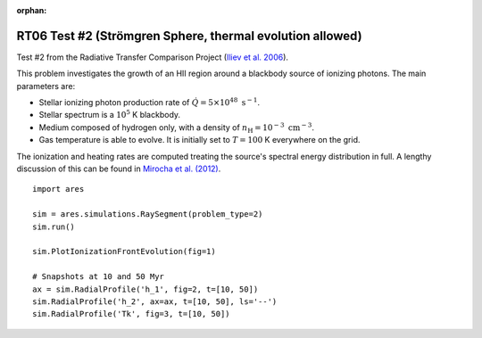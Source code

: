 :orphan:

RT06 Test #2 (Strömgren Sphere, thermal evolution allowed)
==========================================================
Test #2 from the Radiative Transfer Comparison Project (`Iliev et al. 2006
<http://adsabs.harvard.edu/abs/2006MNRAS.371.1057I>`_).

This problem investigates the growth of an HII region around a blackbody 
source of ionizing photons. The main parameters are:

* Stellar ionizing photon production rate of :math:`\dot{Q} = 5 \times 10^{48} \ \text{s}^{-1}`. 
* Stellar spectrum is a :math:`10^5` K blackbody.
* Medium composed of hydrogen only, with a density of :math:`n_{\text{H}} = 10^{-3} \ \text{cm}^{-3}`.
* Gas temperature is able to evolve. It is initially set to :math:`T=100` K everywhere on the grid.

The ionization and heating rates are computed treating the source's spectral
energy distribution in full. A lengthy discussion of this can be found in
`Mirocha et al. (2012) <http://adsabs.harvard.edu/abs/2012ApJ...756...94M>`_.

:: 

    import ares
    
    sim = ares.simulations.RaySegment(problem_type=2)
    sim.run()
        
    sim.PlotIonizationFrontEvolution(fig=1)

    # Snapshots at 10 and 50 Myr
    ax = sim.RadialProfile('h_1', fig=2, t=[10, 50])
    sim.RadialProfile('h_2', ax=ax, t=[10, 50], ls='--')
    sim.RadialProfile('Tk', fig=3, t=[10, 50])
    
    
    